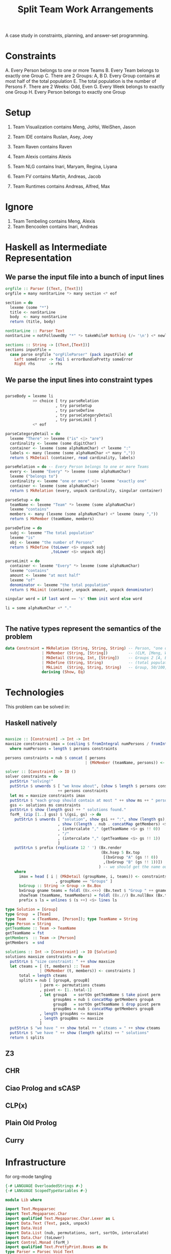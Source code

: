 #+TITLE: Split Team Work Arrangements

A case study in constraints, planning, and answer-set programming.

* Constraints

A. Every Person belongs to one or more Teams
B. Every Team belongs to exactly one Group
C. There are 2 Groups: A, B
D. Every Group contains at most half of the total population
E. The total population is the number of Persons
F. There are 2 Weeks: Odd, Even
G. Every Week belongs to exactly one Group
H. Every Person belongs to exactly one Group

* Setup

1. Team Visualization contains Meng, JoHsi, WeiShen, Jason
2. Team IDE contains Ruslan, Asey, Joey
4. Team Raven contains Raven
5. Team Alexis contains Alexis

6. Team NLG contains Inari, Maryam, Regina, Liyana
7. Team FV contains Martin, Andreas, Jacob
8. Team Runtimes contains Andreas, Alfred, Max

* Ignore

1. Team Tembeling contains Meng, Alexis
2. Team Bencoolen contains Inari, Andreas

* Haskell as Intermediate Representation

** We parse the input file into a bunch of input lines

#+begin_src haskell :noweb-ref h-parser
orgfile :: Parser [(Text, [Text])]
orgfile = many nonStarLine *> many section <* eof

section = do
  lexeme (some "*")
  title <- nonStarLine
  body  <- many nonStarLine
  return (title, body)

nonStarLine :: Parser Text
nonStarLine = notFollowedBy "*" *> takeWhileP Nothing (/= '\n') <* newline -- anything but "* ..."

sections :: String -> [(Text,[Text])]
sections inputFile =
  case parse orgfile "orgFileParser" (pack inputFile) of
    Left someError -> fail $ errorBundlePretty someError
    Right rhs      -> rhs
#+end_src

** We parse the input lines into constraint types

#+begin_src haskell :noweb-ref h-parser

  parseBody = lexeme li
              >> choice [ try parseRelation
                        , try parseSetup
                        , try parseDefine
                        , try parseCategoryDetail
                        , try parseLimit ]
              <* eof

  parseCategoryDetail = do
    lexeme "There" >> lexeme ("is" <|> "are")
    cardinality <- lexeme (some digitChar)
    container <- lexeme (some alphaNumChar) <* lexeme ":"
    labels <- many (lexeme (some alphaNumChar <* many ","))
    return $ MkDetail (container, read cardinality, labels)

  parseRelation = do -- Every Person belongs to one or more Teams
    every <- lexeme "Every" *> lexeme (some alphaNumChar)
    lexeme ("belongs to")
    cardinality <- lexeme "one or more" <|> lexeme "exactly one"
    container <- lexeme (some alphaNumChar)
    return $ MkRelation (every, unpack cardinality, singular container)

  parseSetup = do
    teamName <- lexeme "Team" *> lexeme (some alphaNumChar)
    lexeme "contains"
    members <- many (lexeme (some alphaNumChar) <* lexeme (many ","))
    return $ MkMember (teamName, members)

  parseDefine = do
    subj <- lexeme "The total population"
    lexeme "is"
    obj <- lexeme "the number of Persons"
    return $ MkDefine (toLower <$> unpack subj
                      ,toLower <$> unpack obj)

  parseLimit = do
    container <- lexeme "Every" *> lexeme (some alphaNumChar)
    lexeme "contains"
    amount <- lexeme "at most half"
    lexeme "of"
    denominator <- lexeme "the total population"
    return $ MkLimit (container, unpack amount, unpack denominator)

  singular word = if last word == 's' then init word else word

  li = some alphaNumChar <* "."

 
#+end_src

** The native types represent the semantics of the problem

#+begin_src haskell :noweb-ref h-types
data Constraint = MkRelation (String, String, String) -- Person, "one or more", Team
                | MkMember (String, [String])         -- (CLM, [Meng, WeiShen])
                | MkDetail (String, Int, [String])    -- Groups 2 [A, B]
                | MkDefine (String, String)           -- (total population, number of Persons)
                | MkLimit  (String, String, String)   -- Group, 50/100, Person
                deriving (Show, Eq)
#+end_src

* Technologies

This problem can be solved in:

** Haskell natively

#+begin_src haskell :noweb-ref h-app

  maxsize :: [Constraint] -> Int -> Int
  maxsize constraints imax = (ceiling $ fromIntegral numPersons / fromIntegral imax)
    where numPersons = length $ persons constraints

  persons constraints = nub $ concat [ persons
                                     | (MkMember (teamName, persons)) <- constraints ]

  solver :: [Constraint] -> IO ()
  solver constraints = do
    putStrLn "solving!"
    putStrLn $ unwords $ [ "we know about", (show $ length $ persons constraints), "persons:" ]
                         ++ persons constraints
    let ms = maxsize constraints imax
    putStrLn $ "each group should contain at most " ++ show ms ++ " persons"
    gss <- solutions ms constraints
    putStrLn $ show (length gss) ++ " solutions found."
    forM_ (zip [1..] gss) $ \(gsi, gs) -> do
      putStrLn $ unwords [ "solution", show gsi ++ ":", show (length gs), "groups, of size"
                         , show ((length . nub . concatMap getMembers) <$> gs), "    "
                         , (intercalate "," (getTeamName <$> gs !! 0))
                         , "/"
                         , (intercalate "," (getTeamName <$> gs !! 1))
                         ]
      putStrLn $ prefix (replicate 12 ' ') (Bx.render
                                            (Bx.hsep 5 Bx.top
                                             [(bxGroup "A" (gs !! 0))
                                             ,(bxGroup "B" (gs !! 1))])
                                           ) -- we should get the name out of the constraints
      where
        imax = head [ i | (MkDetail (groupName, i, teams)) <- constraints
                        , groupName == "Groups" ]
        bxGroup :: String -> Group -> Bx.Box
        bxGroup gname teams = foldl (Bx.<+>) (Bx.text $ "Group " ++ gname) (showTeam <$> teams)
        showTeam (teamName, teamMembers) = foldl (Bx.//) Bx.nullBox (Bx.text <$> (teamName : teamMembers))
        prefix s ls = unlines $ (s ++) <$> lines ls

  type Solution = [Group]
  type Group  = [Team]
  type Team   = (TeamName, [Person]); type TeamName = String
  type Person = String
  getTeamName :: Team -> TeamName
  getTeamName = fst
  getMembers  :: Team -> [Person]
  getMembers  = snd

  solutions :: Int -> [Constraint] -> IO [Solution]
  solutions maxsize constraints = do
    putStrLn $ "size constraint: " ++ show maxsize
    let cteams = [ (t, members) :: Team
                 | (MkMember (t, members)) <- constraints ]
        total = length cteams
        splits = nub [ [groupA, groupB]
                 | perm <- permutations cteams
                 , pivot <- [1..total-1]
                 , let groupA   = sortOn getTeamName $ take pivot perm
                       groupAms = nub $ concatMap getMembers groupA
                       groupB   = sortOn getTeamName $ drop pivot perm
                       groupBms = nub $ concatMap getMembers groupB
                 , length groupAms <= maxsize
                 , length groupBms <= maxsize
                 ]
    putStrLn $ "we have " ++ show total ++ " cteams = " ++ show cteams
    putStrLn $ "we have " ++ show (length splits) ++ " solutions"
    return $ splits

#+end_src

** Z3

** CHR

** Ciao Prolog and sCASP

** CLP(x)

** Plain Old Prolog

** Curry

* Infrastructure

for org-mode tangling

#+begin_src haskell :noweb yes :tangle h/src/Lib.hs
  {-# LANGUAGE OverloadedStrings #-}
  {-# LANGUAGE ScopedTypeVariables #-}

  module Lib where

  import Text.Megaparsec
  import Text.Megaparsec.Char
  import qualified Text.Megaparsec.Char.Lexer as L
  import Data.Text (Text, pack, unpack)
  import Data.Void
  import Data.List (nub, permutations, sort, sortOn, intercalate)
  import Data.Char (toLower)
  import Control.Monad (forM_)
  import qualified Text.PrettyPrint.Boxes as Bx
  type Parser = Parsec Void Text

  someFunc :: IO ()
  someFunc = do
    myinput <- getContents
    let ast = [ case parse parseBody "parsing section body line" bodyline of
                  Left  someError  -> error $ errorBundlePretty someError
                  Right rhs -> rhs
              | (title, body) <- sections myinput
              , unpack title `elem` words "Setup Constraints"
              , bodyline      <- body
              , (not . null . unpack) bodyline
              ]
    print ast
    solver ast

  sc :: Parser ()
  sc = L.space space1 Text.Megaparsec.empty Text.Megaparsec.empty

  lexeme :: Parser a -> Parser a
  lexeme = L.lexeme sc

  <<h-types>>
  <<h-parser>>
  <<h-app>>

#+end_src

